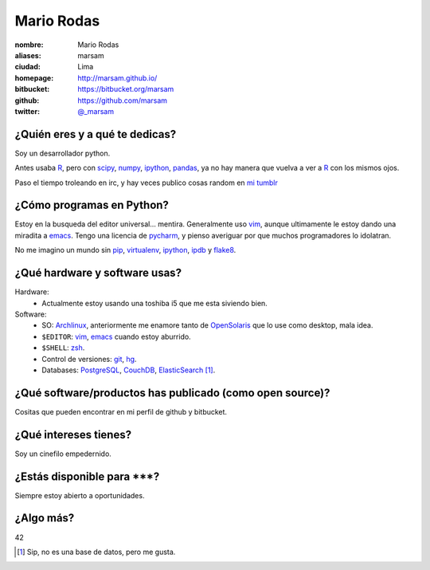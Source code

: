 Mario Rodas
===========

.. image:: http://www.gravatar.com/avatar/f641f504b31c0020276ba40dd6e7e780?s=300
   :alt: marsam avatar
   :align: center

:nombre: Mario Rodas
:aliases: marsam
:ciudad: Lima
:homepage: http://marsam.github.io/
:bitbucket: https://bitbucket.org/marsam
:github: https://github.com/marsam
:twitter: `@_marsam <http://twitter.com/_marsam>`_

¿Quién eres y a qué te dedicas?
-------------------------------

Soy un desarrollador python.

Antes usaba R_, pero con scipy_, numpy_, ipython_, pandas_, ya no hay manera que vuelva a ver a R_ con los mismos ojos.

Paso el tiempo troleando en irc, y hay veces publico cosas random en `mi tumblr <http://eduadio.tumblr.com/>`_ 

¿Cómo programas en Python?
--------------------------

Estoy en la busqueda del editor universal... mentira. Generalmente uso vim_, aunque ultimamente le estoy dando una miradita a emacs_. Tengo una licencia de pycharm_, y pienso averiguar por que muchos programadores lo idolatran.

No me imagino un mundo sin pip_, virtualenv_, ipython_, ipdb_ y flake8_.

¿Qué hardware y software usas?
------------------------------

Hardware:
    * Actualmente estoy usando una toshiba i5 que me esta siviendo bien.

Software:
    * SO: Archlinux_, anteriormente me enamore tanto de OpenSolaris_ que lo use como desktop, mala idea.
    * ``$EDITOR``: vim_, emacs_ cuando estoy aburrido.
    * ``$SHELL``: zsh_.
    * Control de versiones: git_, hg_.
    * Databases: PostgreSQL_, CouchDB_, ElasticSearch_ [#es]_.

¿Qué software/productos has publicado (como open source)?
---------------------------------------------------------

Cositas que pueden encontrar en mi perfil de github y bitbucket.

¿Qué intereses tienes?
----------------------

Soy un cinefilo empedernido.

¿Estás disponible para \*\*\*?
------------------------------

Siempre estoy abierto a oportunidades.

¿Algo más?
----------

42


.. Footnotes: {{{
.. [#es] Sip, no es una base de datos, pero me gusta.
.. }}}

.. Links: {{{2
.. _R: http://www.r-project.org/
.. _hg: http://mercurial.selenic.com/
.. _pip: http://www.pip-installer.org/
.. _git: http://git-scm.com/
.. _vim: http://www.vim.org/
.. _zsh: http://www.zsh.org/
.. _ipdb: https://github.com/gotcha/ipdb
.. _emacs: http://www.gnu.org/software/emacs/
.. _scipy: http://www.scipy.org/
.. _numpy: http://www.numpy.org/
.. _pandas: http://pandas.pydata.org/
.. _flake8: http://flake8.readthedocs.org/
.. _pycharm: http://www.jetbrains.com/pycharm/
.. _ipython: http://ipython.org/
.. _CouchDB: http://couchdb.apache.org/
.. _Archlinux: https://www.archlinux.org/
.. _PostgreSQL: http://www.postgresql.org/
.. _virtualenv: http://www.virtualenv.org/
.. _OpenSolaris: https://en.wikipedia.org/wiki/OpenSolaris
.. _ElasticSearch: http://www.elasticsearch.org/
.. }}}
